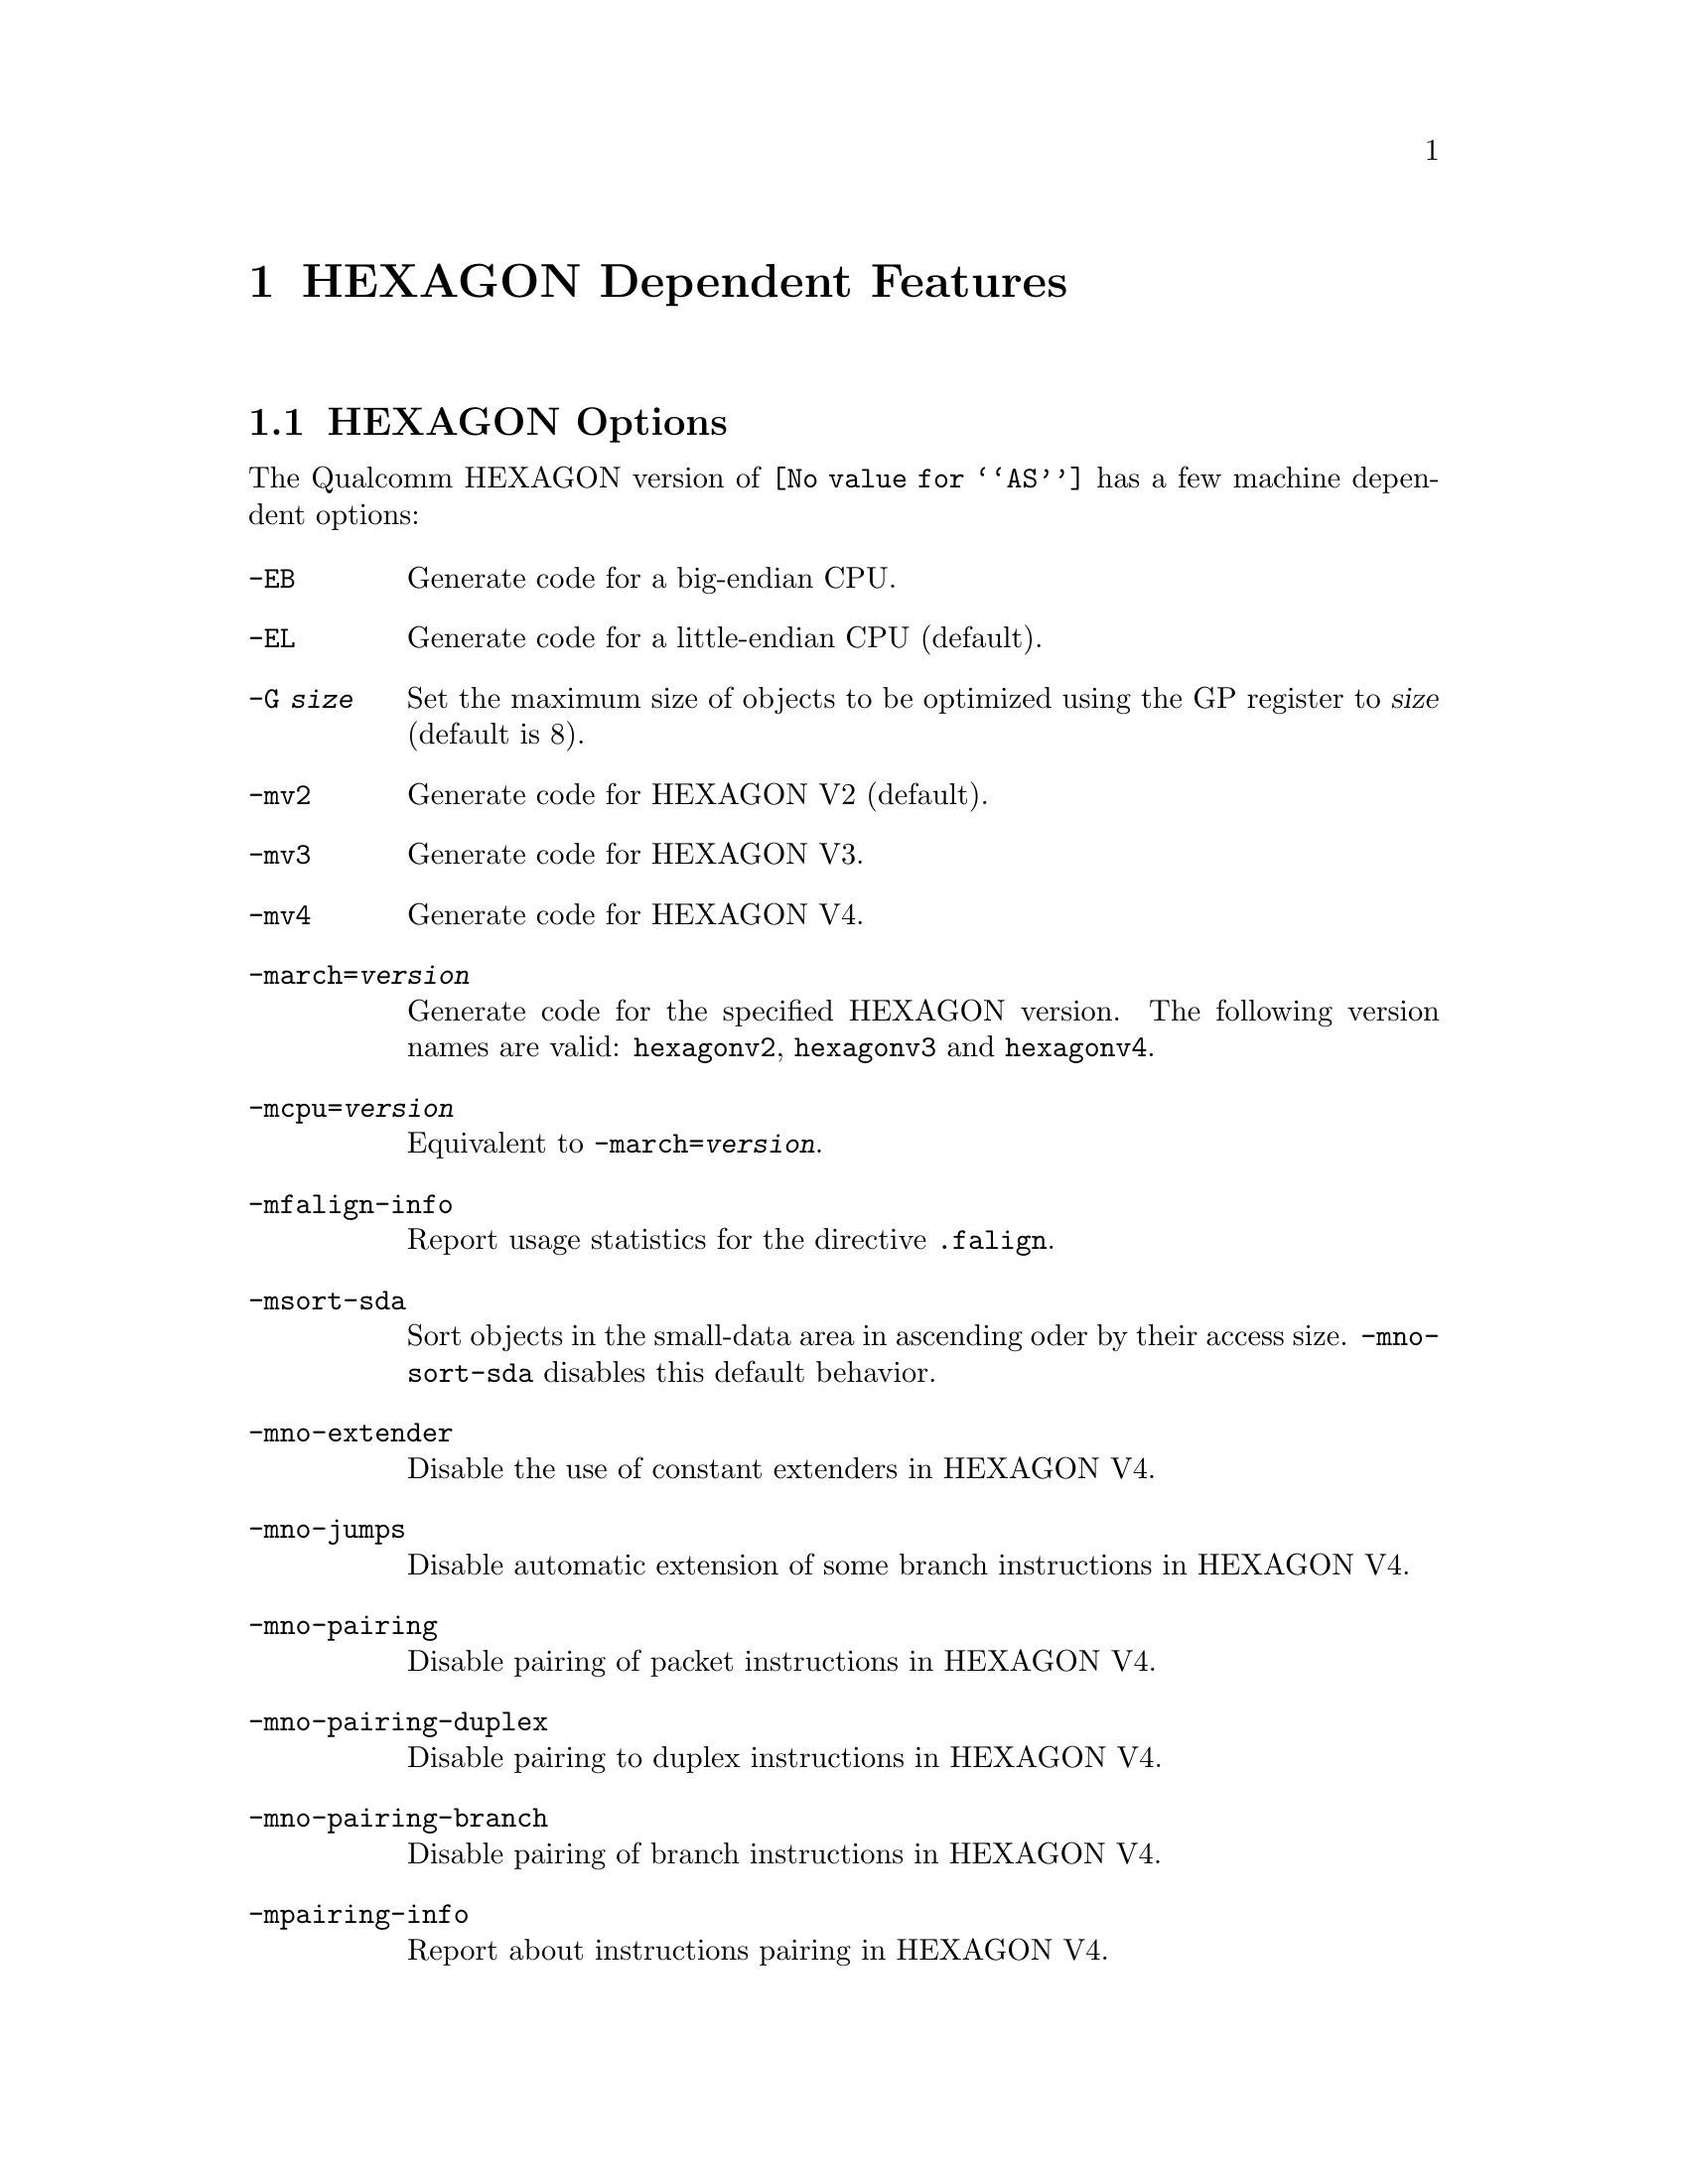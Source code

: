 @c This is part of the GAS manual.
@c For copying conditions, see the file as.texinfo.
@ifset GENERIC
@page
@node HEXAGON-Dependent
@chapter HEXAGON Dependent Features
@end ifset
@ifclear GENERIC
@node Machine Dependencies
@chapter HEXAGON Dependent Features
@end ifclear

@cindex HEXAGON support
@menu
* HEXAGON-Opts::                   HEXAGON Options
* HEXAGON-Directives::             HEXAGON Machine Directives
@end menu

@node HEXAGON-Opts
@section HEXAGON Options

@cindex options, HEXAGON
@cindex HEXAGON options
The Qualcomm HEXAGON version of @code{@value{AS}} has a few machine
dependent options:

@table @code

@cindex @code{-EB} option, HEXAGON
@item -EB
Generate code for a big-endian CPU.

@cindex @code{-EL} option, HEXAGON
@item -EL
Generate code for a little-endian CPU (default).

@cindex @code{-G} option, HEXAGON
@item -G @var{size}
Set the maximum size of objects to be optimized using the GP register to
@var{size} (default is 8).

@cindex @code{-mv2} option, HEXAGON
@item -mv2
Generate code for HEXAGON V2 (default).

@cindex @code{-mv3} option, HEXAGON
@item -mv3
Generate code for HEXAGON V3.

@cindex @code{-mv4} option, HEXAGON
@item -mv4
Generate code for HEXAGON V4.

@cindex @code{-march=} option, HEXAGON
@item -march=@var{version}
Generate code for the specified HEXAGON version.  The following version names are
valid:
@code{hexagonv2}, @code{hexagonv3} and @code{hexagonv4}.

@cindex @code{-mcpu=} option, HEXAGON
@item -mcpu=@var{version}
Equivalent to @code{-march=@var{version}}.

@cindex @code{-mfalign-info} option, HEXAGON
@item -mfalign-info
Report usage statistics for the directive @code{.falign}.

@cindex @code{-msort-sda} option, HEXAGON
@item -msort-sda
Sort objects in the small-data area in ascending oder by their access size.
@code{-mno-sort-sda} disables this default behavior.

@cindex @code{-mno-extender} option, HEXAGON
@item -mno-extender
Disable the use of constant extenders in HEXAGON V4.

@cindex @code{-mno-jumps} option, HEXAGON
@item -mno-jumps
Disable automatic extension of some branch instructions in HEXAGON V4.

@cindex @code{-mno-pairing} option, HEXAGON
@item -mno-pairing
Disable pairing of packet instructions in HEXAGON V4.

@cindex @code{-mno-pairing-duplex} option, HEXAGON
@item -mno-pairing-duplex
Disable pairing to duplex instructions in HEXAGON V4.

@cindex @code{-mno-pairing-branch} option, HEXAGON
@item -mno-pairing-branch
Disable pairing of branch instructions in HEXAGON V4.

@cindex @code{-mpairing-info} option, HEXAGON
@item -mpairing-info
Report about instructions pairing in HEXAGON V4.

@end table

@node HEXAGON-Directives
@section HEXAGON Machine Directives

@cindex machine directives, HEXAGON
@cindex HEXAGON machine directives
@table @code

@cindex @code{.falign} directive, HEXAGON
@item .falign
The @code{.falign} directive guarantees that the next instruction packet does
not cross a 16-byte address boundary, thereby avoiding a fetch stall, by adding
NOP instructions to preceding instruction packets if necessary.

@cindex @code{.comm} directive, HEXAGON
@item .comm
The @code{.comm} directive accepts an additional optional
argument that specifies the access size of global objects thus defined.  If
ommited, then the natural access size for the object alignment is assumed.  When
the option @code{-msort-sda} is specified, the objects in the
small-data area are sorted in ascending order by their access sizes.

@cindex @code{.lcomm} directive, HEXAGON
@item .lcomm
The @code{.lcomm} directive accepts an additional optional
argument that specifies the access size of local objects thus defined,
similarly to @code{.comm}.

@end table
